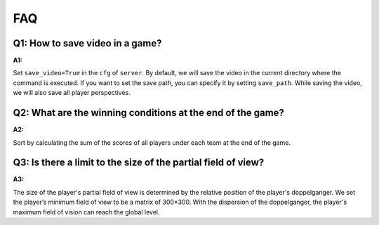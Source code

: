 FAQ
##############


Q1: How to save video in a game?
***********************************

:A1:

Set ``save_video=True`` in the ``cfg`` of ``server``. By default, we will save the video in the current directory where the command is executed. If you want to set the save path, you can specify it by setting ``save_path``. While saving the video, we will also save all player perspectives.


Q2: What are the winning conditions at the end of the game?
**********************************************************************

:A2:

Sort by calculating the sum of the scores of all players under each team at the end of the game.


Q3: Is there a limit to the size of the partial field of view?
**********************************************************************

:A3:

The size of the player's partial field of view is determined by the relative position of the player's doppelganger. We set the player’s minimum field of view to be a matrix of 300*300. With the dispersion of the doppelganger, the player's maximum field of vision can reach the global level.
